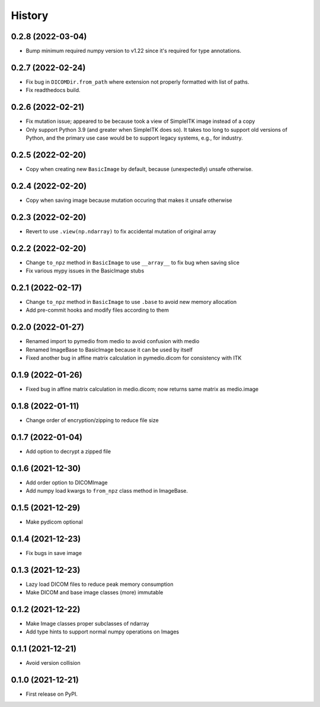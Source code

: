 =======
History
=======

0.2.8 (2022-03-04)
------------------

* Bump minimum required numpy version to v1.22 since it's required for type annotations.

0.2.7 (2022-02-24)
------------------

* Fix bug in ``DICOMDir.from_path`` where extension not properly formatted with list of paths.
* Fix readthedocs build.

0.2.6 (2022-02-21)
------------------

* Fix mutation issue; appeared to be because took a view of SimpleITK image instead of a copy
* Only support Python 3.9 (and greater when SimpleITK does so). It takes too long to support
  old versions of Python, and the primary use case would be to support legacy systems,
  e.g., for industry.

0.2.5 (2022-02-20)
------------------

* Copy when creating new ``BasicImage`` by default, because (unexpectedly) unsafe otherwise.

0.2.4 (2022-02-20)
------------------

* Copy when saving image because mutation occuring that makes it unsafe otherwise

0.2.3 (2022-02-20)
------------------

* Revert to use ``.view(np.ndarray)`` to fix accidental mutation of original array

0.2.2 (2022-02-20)
------------------

* Change ``to_npz`` method in ``BasicImage`` to use ``__array__`` to fix bug when saving slice
* Fix various mypy issues in the BasicImage stubs

0.2.1 (2022-02-17)
------------------

* Change ``to_npz`` method in ``BasicImage`` to use ``.base`` to avoid new memory allocation
* Add pre-commit hooks and modify files according to them

0.2.0 (2022-01-27)
------------------

* Renamed import to pymedio from medio to avoid confusion with medio
* Renamed ImageBase to BasicImage because it can be used by itself
* Fixed another bug in affine matrix calculation in pymedio.dicom for consistency with ITK

0.1.9 (2022-01-26)
------------------

* Fixed bug in affine matrix calculation in medio.dicom; now returns same matrix as medio.image

0.1.8 (2022-01-11)
------------------

* Change order of encryption/zipping to reduce file size

0.1.7 (2022-01-04)
------------------

* Add option to decrypt a zipped file

0.1.6 (2021-12-30)
------------------

* Add order option to DICOMImage
* Add numpy load kwargs to ``from_npz`` class method in ImageBase.

0.1.5 (2021-12-29)
------------------

* Make pydicom optional

0.1.4 (2021-12-23)
------------------

* Fix bugs in save image

0.1.3 (2021-12-23)
------------------

* Lazy load DICOM files to reduce peak memory consumption
* Make DICOM and base image classes (more) immutable

0.1.2 (2021-12-22)
------------------

* Make Image classes proper subclasses of ndarray
* Add type hints to support normal numpy operations on Images

0.1.1 (2021-12-21)
------------------

* Avoid version collision

0.1.0 (2021-12-21)
------------------

* First release on PyPI.
